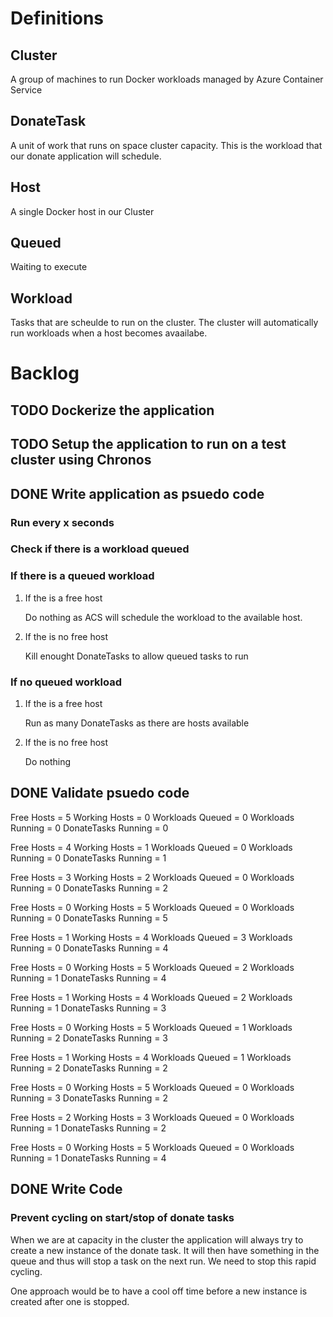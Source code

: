 
* Definitions

** Cluster
A group of machines to run Docker workloads managed by Azure Container
Service

** DonateTask
A unit of work that runs on space cluster capacity. This is the
workload that our donate application will schedule.

** Host
A single Docker host in our Cluster

** Queued
Waiting to execute

** Workload
Tasks that are scheulde to run on the cluster. The cluster will
automatically run workloads when a host becomes avaailabe.

* Backlog
** TODO Dockerize the application
** TODO Setup the application to run on a test cluster using Chronos
** DONE Write application as psuedo code

*** Run every x seconds
*** Check if there is a workload queued 
*** If there is a queued workload 
**** If the is a free host
Do nothing as ACS will schedule the workload to the available host.
**** If the is no free host 
Kill enought DonateTasks to allow queued tasks to run
*** If no queued workload
**** If the is a free host
Run as many DonateTasks as there are hosts available
**** If the is no free host 
Do nothing

** DONE Validate psuedo code
Free Hosts = 5
Working Hosts = 0
Workloads Queued = 0
Workloads Running = 0
DonateTasks Running = 0

Free Hosts = 4
Working Hosts = 1
Workloads Queued = 0
Workloads Running = 0
DonateTasks Running = 1

Free Hosts = 3
Working Hosts = 2
Workloads Queued = 0
Workloads Running = 0
DonateTasks Running = 2

Free Hosts = 0
Working Hosts = 5
Workloads Queued = 0
Workloads Running = 0
DonateTasks Running = 5

Free Hosts = 1
Working Hosts = 4
Workloads Queued = 3
Workloads Running = 0
DonateTasks Running = 4

Free Hosts = 0
Working Hosts = 5
Workloads Queued = 2
Workloads Running = 1
DonateTasks Running = 4

Free Hosts = 1
Working Hosts = 4
Workloads Queued = 2
Workloads Running = 1
DonateTasks Running = 3

Free Hosts = 0
Working Hosts = 5
Workloads Queued = 1
Workloads Running = 2
DonateTasks Running = 3

Free Hosts = 1
Working Hosts = 4
Workloads Queued = 1
Workloads Running = 2
DonateTasks Running = 2

Free Hosts = 0
Working Hosts = 5
Workloads Queued = 0
Workloads Running = 3
DonateTasks Running = 2

Free Hosts = 2
Working Hosts = 3
Workloads Queued = 0
Workloads Running = 1
DonateTasks Running = 2

Free Hosts = 0
Working Hosts = 5
Workloads Queued = 0
Workloads Running = 1
DonateTasks Running = 4
** DONE Write Code
*** Prevent cycling on start/stop of donate tasks
When we are at capacity in the cluster the application will always try
to create a new instance of the donate task. It will then have
something in the queue and thus will stop a task on the next run. We
need to stop this rapid cycling.

One approach would be to have a cool off time before a new instance is
created after one is stopped.

